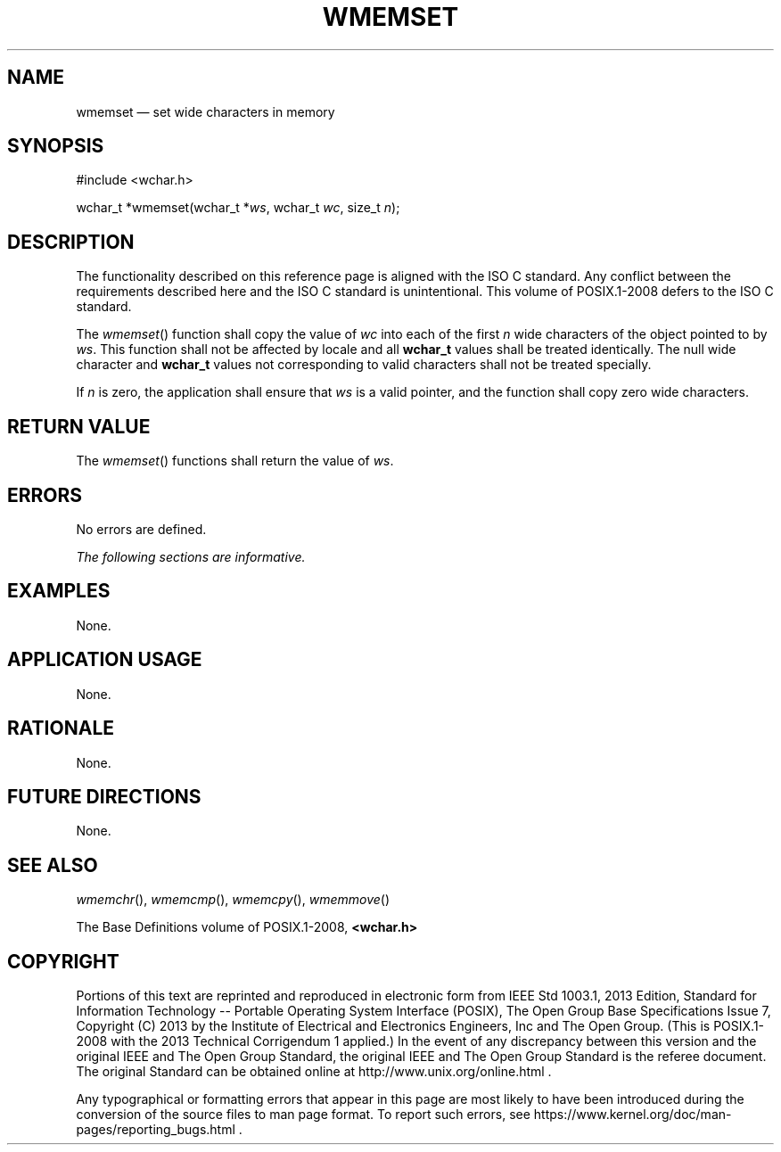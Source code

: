 '\" et
.TH WMEMSET "3" 2013 "IEEE/The Open Group" "POSIX Programmer's Manual"

.SH NAME
wmemset
\(em set wide characters in memory
.SH SYNOPSIS
.LP
.nf
#include <wchar.h>
.P
wchar_t *wmemset(wchar_t *\fIws\fP, wchar_t \fIwc\fP, size_t \fIn\fP);
.fi
.SH DESCRIPTION
The functionality described on this reference page is aligned with the
ISO\ C standard. Any conflict between the requirements described here and the
ISO\ C standard is unintentional. This volume of POSIX.1\(hy2008 defers to the ISO\ C standard.
.P
The
\fIwmemset\fR()
function shall copy the value of
.IR wc
into each of the first
.IR n
wide characters of the object pointed to by
.IR ws .
This function shall not be affected by locale and all
.BR wchar_t
values shall be treated identically. The null wide character and
.BR wchar_t
values not corresponding to valid characters shall not be treated
specially.
.P
If
.IR n
is zero, the application shall ensure that
.IR ws
is a valid pointer, and the function shall copy zero wide characters.
.SH "RETURN VALUE"
The
\fIwmemset\fR()
functions shall return the value of
.IR ws .
.SH ERRORS
No errors are defined.
.LP
.IR "The following sections are informative."
.SH EXAMPLES
None.
.SH "APPLICATION USAGE"
None.
.SH RATIONALE
None.
.SH "FUTURE DIRECTIONS"
None.
.SH "SEE ALSO"
.IR "\fIwmemchr\fR\^(\|)",
.IR "\fIwmemcmp\fR\^(\|)",
.IR "\fIwmemcpy\fR\^(\|)",
.IR "\fIwmemmove\fR\^(\|)"
.P
The Base Definitions volume of POSIX.1\(hy2008,
.IR "\fB<wchar.h>\fP"
.SH COPYRIGHT
Portions of this text are reprinted and reproduced in electronic form
from IEEE Std 1003.1, 2013 Edition, Standard for Information Technology
-- Portable Operating System Interface (POSIX), The Open Group Base
Specifications Issue 7, Copyright (C) 2013 by the Institute of
Electrical and Electronics Engineers, Inc and The Open Group.
(This is POSIX.1-2008 with the 2013 Technical Corrigendum 1 applied.) In the
event of any discrepancy between this version and the original IEEE and
The Open Group Standard, the original IEEE and The Open Group Standard
is the referee document. The original Standard can be obtained online at
http://www.unix.org/online.html .

Any typographical or formatting errors that appear
in this page are most likely
to have been introduced during the conversion of the source files to
man page format. To report such errors, see
https://www.kernel.org/doc/man-pages/reporting_bugs.html .

